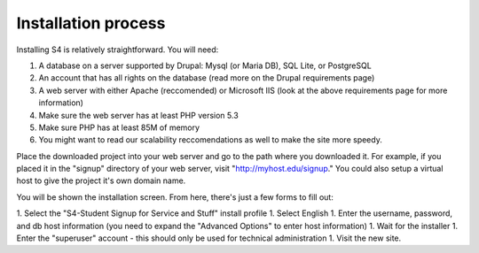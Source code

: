 ====================
Installation process
====================

Installing S4 is relatively straightforward. You will need:

1. A database on a server supported by Drupal: Mysql (or Maria DB), SQL Lite, or PostgreSQL
2. An account that has all rights on the database (read more on the Drupal requirements page)
3. A web server with either Apache (reccomended) or Microsoft IIS (look at the above requirements page for more information)
4. Make sure the web server has at least PHP version 5.3
5. Make sure PHP has at least 85M of memory
6. You might want to read our scalability reccomendations as well to make the site more speedy.

Place the downloaded project into your web server and go to the path where you downloaded it. For example, if you placed it in the "signup" directory of your web server, visit "http://myhost.edu/signup." You could also setup a virtual host to give the project it's own domain name.

You will be shown the installation screen. From here, there's just a few forms to fill out:

1. Select the "S4-Student Signup for Service and Stuff" install profile
1. Select English
1. Enter the username, password, and db host information (you need to expand the "Advanced Options" to enter host information)
1. Wait for the installer
1. Enter the "superuser" account - this should only be used for technical administration
1. Visit the new site.
